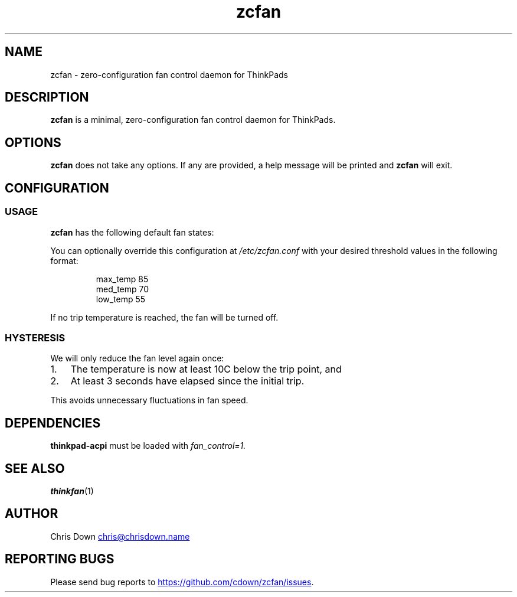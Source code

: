 .TH zcfan 1

.SH NAME
zcfan - zero-configuration fan control daemon for ThinkPads

.SH DESCRIPTION
.B zcfan
is a minimal, zero-configuration fan control daemon for ThinkPads.

.SH OPTIONS
.B zcfan
does not take any options. If any are provided, a help message will be printed
and
.B zcfan
will exit.

.SH CONFIGURATION

.SS USAGE

.B zcfan
has the following default fan states:

.RS
.TS
tab(;);
l l l.
Config name;thinkpad_acpi fan level;Default trip temperature (C)
_
max_temp;7;90
med_temp;4;80
low_temp;1;70
.TE
.RE

You can optionally override this configuration at
.I /etc/zcfan.conf
with your desired threshold values in the following format:

.RS
.EX
max_temp 85
med_temp 70
low_temp 55
.EE
.RE

If no trip temperature is reached, the fan will be turned off.

.SS HYSTERESIS

We will only reduce the fan level again once:
.IP "1." 3
The temperature is now at least 10C below the trip point, and
.IP "2." 3
At least 3 seconds have elapsed since the initial trip.
.PP

This avoids unnecessary fluctuations in fan speed.

.SH DEPENDENCIES
.B thinkpad-acpi
must be loaded with
.IR fan_control=1.

.SH SEE ALSO
.BR thinkfan (1)

.SH AUTHOR
Chris Down
.MT chris@chrisdown.name
.ME

.SH REPORTING BUGS
Please send bug reports to
.UR https://github.com/cdown/zcfan/issues
.UE .
